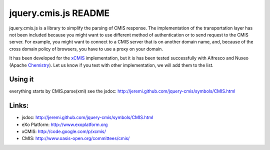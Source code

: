 #######################
 jquery.cmis.js README
#######################

jquery.cmis.js is a library to simplify the parsing of CMIS response. The implementation of the transportation layer has not been included because you might want to use different method of authentication or to send request to the CMIS server. For example, you might want to connect to a CMIS server that is on another domain name, and, because of the cross domain policy of browsers, you have to use a proxy on your domain.

It has been developed for the xCMIS_ implementation, but it is has been tested successfully with Alfresco and Nuxeo (Apache Chemistry_). Let us know if you test with other implementation, we will add them to the list.

Using it
========

everything starts by CMIS.parse(xml)
see the jsdoc: http://jeremi.github.com/jquery-cmis/symbols/CMIS.html

Links:
======

* jsdoc: http://jeremi.github.com/jquery-cmis/symbols/CMIS.html
* eXo Platform: http://www.exoplatform.org
* xCMIS: http://code.google.com/p/xcmis/
* CMIS: http://www.oasis-open.org/committees/cmis/

.. _xCMIS: http://code.google.com/p/xcmis/
.. _Chemistry: http://incubator.apache.org/chemistry/
.. _CMIS: http://www.oasis-open.org/committees/cmis/